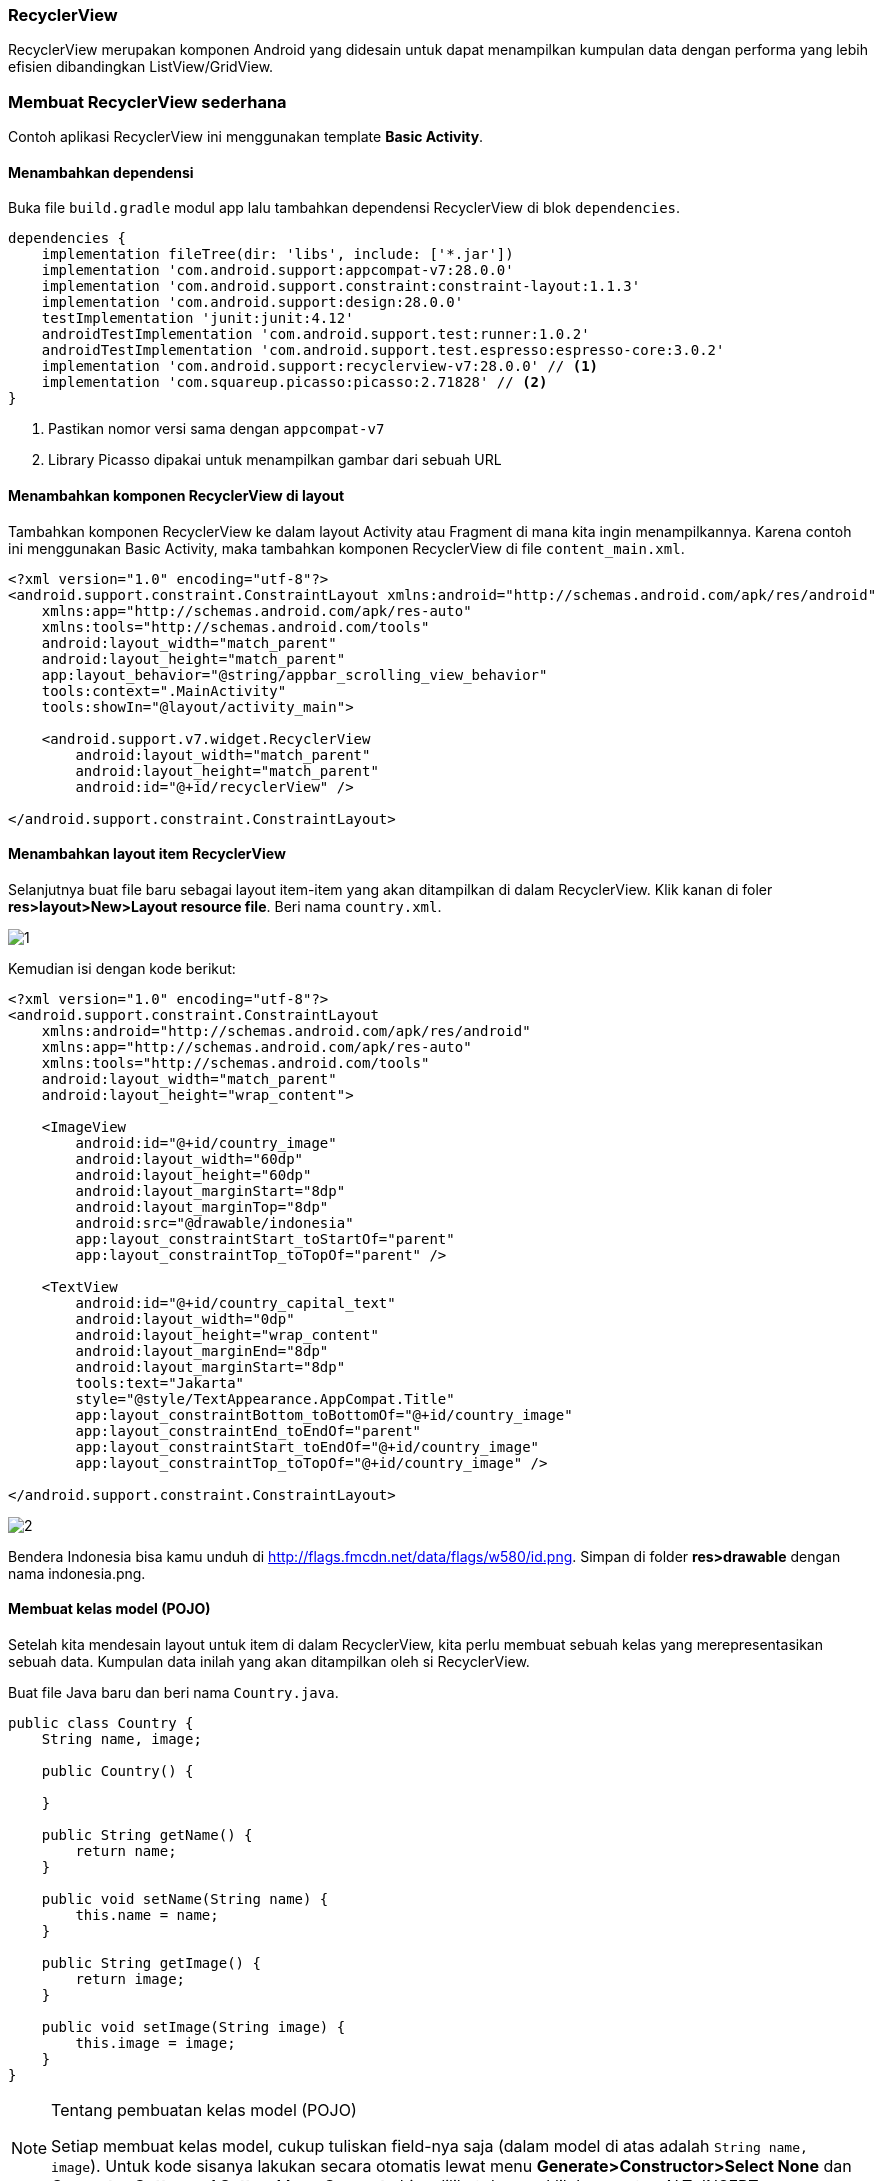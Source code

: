 === RecyclerView

RecyclerView merupakan komponen Android yang didesain untuk dapat menampilkan kumpulan data dengan performa yang lebih efisien dibandingkan ListView/GridView. 

=== Membuat RecyclerView sederhana

Contoh aplikasi RecyclerView ini menggunakan template *Basic Activity*. 

==== Menambahkan dependensi

Buka file `build.gradle` modul app lalu tambahkan dependensi RecyclerView di blok `dependencies`. 

[source,groovy]
----
dependencies {
    implementation fileTree(dir: 'libs', include: ['*.jar'])
    implementation 'com.android.support:appcompat-v7:28.0.0'
    implementation 'com.android.support.constraint:constraint-layout:1.1.3'
    implementation 'com.android.support:design:28.0.0'
    testImplementation 'junit:junit:4.12'
    androidTestImplementation 'com.android.support.test:runner:1.0.2'
    androidTestImplementation 'com.android.support.test.espresso:espresso-core:3.0.2'
    implementation 'com.android.support:recyclerview-v7:28.0.0' // <1>
    implementation 'com.squareup.picasso:picasso:2.71828' // <2>
}
----

<1> Pastikan nomor versi sama dengan `appcompat-v7`
<2> Library Picasso dipakai untuk menampilkan gambar dari sebuah URL

==== Menambahkan komponen RecyclerView di layout

Tambahkan komponen RecyclerView ke dalam layout Activity atau Fragment di mana kita ingin menampilkannya. Karena contoh ini menggunakan Basic Activity, maka tambahkan komponen RecyclerView di file `content_main.xml`. 

[source,xml]
----
<?xml version="1.0" encoding="utf-8"?>
<android.support.constraint.ConstraintLayout xmlns:android="http://schemas.android.com/apk/res/android"
    xmlns:app="http://schemas.android.com/apk/res-auto"
    xmlns:tools="http://schemas.android.com/tools"
    android:layout_width="match_parent"
    android:layout_height="match_parent"
    app:layout_behavior="@string/appbar_scrolling_view_behavior"
    tools:context=".MainActivity"
    tools:showIn="@layout/activity_main">

    <android.support.v7.widget.RecyclerView
        android:layout_width="match_parent"
        android:layout_height="match_parent"
        android:id="@+id/recyclerView" />

</android.support.constraint.ConstraintLayout>
----

==== Menambahkan layout item RecyclerView

Selanjutnya buat file baru sebagai layout item-item yang akan ditampilkan di dalam RecyclerView. Klik kanan di foler *res>layout>New>Layout resource file*. Beri nama `country.xml`.

image::chapters/images/recyclerview/1.png[]

Kemudian isi dengan kode berikut:

[source,xml]
----
<?xml version="1.0" encoding="utf-8"?>
<android.support.constraint.ConstraintLayout
    xmlns:android="http://schemas.android.com/apk/res/android"
    xmlns:app="http://schemas.android.com/apk/res-auto"
    xmlns:tools="http://schemas.android.com/tools"
    android:layout_width="match_parent"
    android:layout_height="wrap_content">

    <ImageView
        android:id="@+id/country_image"
        android:layout_width="60dp"
        android:layout_height="60dp"
        android:layout_marginStart="8dp"
        android:layout_marginTop="8dp"
        android:src="@drawable/indonesia"
        app:layout_constraintStart_toStartOf="parent"
        app:layout_constraintTop_toTopOf="parent" />

    <TextView
        android:id="@+id/country_capital_text"
        android:layout_width="0dp"
        android:layout_height="wrap_content"
        android:layout_marginEnd="8dp"
        android:layout_marginStart="8dp"
        tools:text="Jakarta"
        style="@style/TextAppearance.AppCompat.Title"
        app:layout_constraintBottom_toBottomOf="@+id/country_image"
        app:layout_constraintEnd_toEndOf="parent"
        app:layout_constraintStart_toEndOf="@+id/country_image"
        app:layout_constraintTop_toTopOf="@+id/country_image" />

</android.support.constraint.ConstraintLayout>
----

image::chapters/images/recyclerview/2.png[]

Bendera Indonesia bisa kamu unduh di http://flags.fmcdn.net/data/flags/w580/id.png. Simpan di folder *res>drawable* dengan nama indonesia.png.

==== Membuat kelas model (POJO)

Setelah kita mendesain layout untuk item di dalam RecyclerView, kita perlu membuat sebuah kelas yang merepresentasikan sebuah data. Kumpulan data inilah yang akan ditampilkan oleh si RecyclerView. 

Buat file Java baru dan beri nama `Country.java`.

[source,java]
----
public class Country {
    String name, image;

    public Country() {

    }
    
    public String getName() {
        return name;
    }

    public void setName(String name) {
        this.name = name;
    }

    public String getImage() {
        return image;
    }

    public void setImage(String image) {
        this.image = image;
    }
}
----

[NOTE]
.Tentang pembuatan kelas model (POJO)
=====================================================================
Setiap membuat kelas model, cukup tuliskan field-nya saja (dalam model di atas adalah `String name, image`). Untuk kode sisanya lakukan secara otomatis lewat menu *Generate>Constructor>Select None* dan *Generate>Getter and Setter*. Menu *Generate* bisa dilihat dengan klik kanan atau ALT+INSERT.
=====================================================================

==== Membuat Adapter RecyclerView

Selanjutnya, buat sebuah kelas Java baru dan beri nama `CountryListAdapter` yang meng-extends `RecyclerView.Adapter`. 

[source,java]
----

public class CountryListAdapter extends RecyclerView.Adapter<CountryListAdapter.CountryViewHolder> {
}

----

==== Membuat ViewHolder

Setelah itu, buat kelas CountryViewHolder di dalam kelas CountryListAdapter (`CountryListAdapter.CountryViewHolder` maksudnya kita memanggil kelas CountryViewHolder yang berada di dalam `CountryListAdapter`).

[source,java]
----
public class CountryListAdapter extends RecyclerView.Adapter<CountryListAdapter.CountryViewHolder> {

    class CountryViewHolder extends RecyclerView.ViewHolder {
        ImageView countryImageView; // <1>
        TextView capitalTextView; // <2>
        
        public CountryViewHolder(@NonNull View itemView) {
            super(itemView);
            
            countryImageView = itemView.findViewById(R.id.country_image); // <1>
            capitalTextView = itemView.findViewById(R.id.country_capital_text); // <2>
        }
    }

}

----

<1> Deklarasi objek ImageView yang ada di `country.xml`
<2> Deklarasi objek TextView yang ada di `country.xml`

[NOTE]
.Selesaikan dulu ViewHolder
=====================================================================
Untuk mempermudah proses pembuatan adapter RecyclerView, biasakan untuk
menyelesaikan ViewHolder sebelum melanjutkan ke tahap berikutnya. 
Menyelesaikan ViewHolder akan sangat membantu proses sesudahnya.
=====================================================================

==== Membuat list item

Sebuah adapter perlu memiliki list yang berisi kumpulan data yang ingin ditampilkan. Mari kita deklarasi objek list tersebut. 

[source,java]
----
public class CountryListAdapter extends RecyclerView.Adapter<CountryListAdapter.CountryViewHolder> {
    
    List<Country> countries = new ArrayList<>(); // <1>

    public void setCountries(List<Country> countries) { // <2>
        this.countries = countries;
    }
    
    // ... kode lain disembunyikan
}
----

<1> Deklarasi objek list item Country
<2> Method ini berfungsi untuk mengisi list `countries` dari luar kelas CountryListAdapter


==== Implementasi method wajib RecyclerView.Adapter

Sebuah kelas yang meng-extends  RecyclerView.Adapter wajib memiliki tiga method `getItemCount`, `onCreateViewHolder`, dan `onBindViewHolder`. Tiga method ini bisa ditulis secara otomatis menggunakan auto complete milik Android Studio. Klik di baris deklarasi kelas `CountryListAdapter` lalu tekan tombol ALT+ENTER di keyboard untuk menampilkan kotak dialog berikut. 

image::chapters/images/recyclerview/3.png[]

Pilih *Implement methods*. Akan muncul sebuah kotak dialog baru. Pilih ketiga method yang ada dan klik *OK*.

image::chapters/images/recyclerview/4.png[]

Sekarang kelas `CountryListAdapter` menjadi:

[source,java]
----

public class CountryListAdapter extends RecyclerView.Adapter<CountryListAdapter.CountryViewHolder> {

    List<Country> countries = new ArrayList<>();

    public void setCountries(List<Country> countries) {
        this.countries = countries;
    }

    @NonNull
    @Override
    public CountryViewHolder onCreateViewHolder(@NonNull ViewGroup viewGroup, int i) {
        return null;
    }

    @Override
    public void onBindViewHolder(@NonNull CountryViewHolder countryViewHolder, int i) {

    }

    @Override
    public int getItemCount() {
        return 0;
    }

    class CountryViewHolder extends RecyclerView.ViewHolder {
        ImageView countryImageView;
        TextView capitalTextView;

        public CountryViewHolder(@NonNull View itemView) {
            super(itemView);

            countryImageView = itemView.findViewById(R.id.country_image);
            capitalTextView = itemView.findViewById(R.id.country_capital_text);
        }
    }

}
----

===== Implementasi getItemCount

Method getItemCount akan mengembalikan jumlah data yang akan ditampilkan di RecyclerView. Untuk lebih amannya, kita akan mengambil jumlah data yang terdapat di dalam objek `countries` secara otomatis. Setial objek `List` memiliki method `size` yang bisa menghitung jumlah datanya secara otomatis. 

[source,java]
----
@Override
public int getItemCount() {
    return countries.size();
}
----

===== Implementasi onCreateViewHolder

Method onCreateViewHolder berfungsi untuk membuat objek view dengan membaca layout `country.xml` yang kemudian bisa dipakai dalam proses inisiasi (`findViewById`) yang ada di dalam CountryViewHolder. 

[source,java]
----
@NonNull
@Override
public CountryViewHolder onCreateViewHolder(@NonNull ViewGroup viewGroup, int i) {
    View view = LayoutInflater.from(viewGroup.getContext()).inflate(R.layout.country, viewGroup, false);
    return new CountryViewHolder(view);
}
----

===== Implementasi onBindViewHolder

Method onBindViewHolder akan dipanggil sebanyak jumlah data yang terdapat di dalam list `countries`. Method ini memiliki parameter bernama `i` (di beberapa versi Android Studio diberi nama `posisition` dan sesungguhnya boleh memiliki nama apapun, bahkan bisa diganti). Parameter `i` akan bernilai 0 hingga jumlah yang dikembalikan oleh method `getItemCount` yang dalam kasus ini merupakan jumlah list `countries`. Parameter tersebut bisa dimanfaatkan untuk mengambil isi list `countries` satu persatu bersadarkan nomor elemennya. 

Setiap objek yang diambil dari dalam list kemudian bisa dipakai untuk mengisi layout `country.xml` berdasarkan isi masing-masing data. 

[source,java]
----
@Override
public void onBindViewHolder(@NonNull CountryViewHolder countryViewHolder, int i) {
    Country country = countries.get(i); // <1>

    countryViewHolder.capitalTextView.setText(country.getName()); // <2>
    Picasso.get().load(country.getImage()).into(countryViewHolder.countryImageView); // <3>
}
----
<1> Ambil salah satu dari dari dalam list berdasarkan posisi
<2> Mengisi nama salah satu data ke item layout
<3> Menampilkan gambar dari URL menggunakan Picasso. 

Pengisian data negara akan kita lakukan di tahap selanjutnya. 

==== Inisialisasi RecyclerView, Adapter, dan data

Setelah selesai membuat adapter, sekarang mari lakukan inisialisasi data, Adapter, dan RecyclerView-nya. Deklarasikan tiga objek untuk RecyclerView, CountryListAdapter dan List<Country> seperti berikut ini. 

[source,java]
----
public class MainActivity extends AppCompatActivity {

    RecyclerView recyclerView;
    CountryListAdapter adapter;

    List<Country> countryList = new ArrayList<>();
    
    // ... kode lain di sembunyikan
}
----

Setelah melakukan deklarasi tiga objek di atas, buat sebuah method baru bernama `insertDummyData` untuk menambahkan data ke `countryList`. 

[source,java]
----
private void insertDummyData() {
    Country indonesia = new Country();
    indonesia.setName("Indonesia");
    indonesia.setImage("http://flags.fmcdn.net/data/flags/w580/id.png");
    countryList.add(indonesia);

    Country italy = new Country();
    italy.setName("Italy");
    italy.setImage("http://flags.fmcdn.net/data/flags/w580/it.png");
    countryList.add(italy);

    Country japan = new Country();
    japan.setName("Japan");
    japan.setImage("http://flags.fmcdn.net/data/flags/w580/jp.png");
    countryList.add(japan);
}
----

Berikutnya, lakukan inisialisasi RecyclerView dan Adapter. 

[source,java]
----
@Override
protected void onCreate(Bundle savedInstanceState) {
    super.onCreate(savedInstanceState);
    setContentView(R.layout.activity_main);
    Toolbar toolbar = (Toolbar) findViewById(R.id.toolbar);
    setSupportActionBar(toolbar);

    FloatingActionButton fab = (FloatingActionButton) findViewById(R.id.fab);
    fab.setOnClickListener(new View.OnClickListener() {
        @Override
        public void onClick(View view) {
            Snackbar.make(view, "Replace with your own action", Snackbar.LENGTH_LONG)
                    .setAction("Action", null).show();
        }
    });

    recyclerView = findViewById(R.id.recyclerView); // <1>
    adapter = new CountryListAdapter(); // <2>
    recyclerView.setAdapter(adapter); // <3>
    recyclerView.setLayoutManager(new LinearLayoutManager(this)); // <4>

    insertDummyData(); // <5>

    adapter.setCountries(countryList); // <6>
    adapter.notifyDataSetChanged(); // <7>
}
----

<1> Inisialisasi RecyclerView, R.id.recyclerView adalah id komponen RecyclerView di `content_main.xml`
<2> Inisialisasi objek adapter
<3> Memasangkan RecyclerView dengan sebuah Adapter. RecyclerView sesungguhnya adalah _dumb view_. Ia tidak tahu apa-apa atas data yang ia tampilkan, semua itu diatur oleh sebuah Adapter. 
<4> Mengatur bagaimana item-item di dalam RecyclerView, apakah berbentuk list, grid, atau staggered grid. LayoutManager akan di bahas di subbab mendatang.
<5> Mengisi objek `countryList`
<6> Menyalin isi `countryList` di MainActivity ke dalam `countries` di `CountryListAdapter`.
<7> Memberitahu adapter bahwa ada perubahan data sehingga ia harus merefresh datanya. 

Pada contoh di atas, kita memanggil `notifyDataSetChanged` dari luar Adapter. Kita juga bisa memanggil notifyDataSetChanged dari dalam Adapter. Perhatikan kode berikut:

[source,java]
----
// di dalam CountryListAdapter
public void setCountries(List<Country> countries) {
    this.countries = countries;
    notifyDataSetChanged();
}

// di dalam MainActivity tidak perlu memanggil adapter.notifyDataSetChanged 
// karena sudah dipanggil langsung saat mengirimkan data lewat
// setCountries
adapter.setCountries(countryList); 
----

Kamu bebas untuk menggunakan cara yang pertama atau cara yang kedua, hasilnya sama saja. Selalu pilih cara yang menurutmu paling mudah dan bisa menyelesaikan permasalahan. 

Jalankan aplikasi di emulator atau perangakt asli untuk melihat hasilnya. 

image::chapters/images/recyclerview/5.png[]

Jika gambar tidak muncul, tambahkan permission INTERNET di AndroidManifest.xml

[source,xml]
----
<?xml version="1.0" encoding="utf-8"?>
<manifest xmlns:android="http://schemas.android.com/apk/res/android"
    package="id.droidindonesia.recyclerview">
    
    // tambahkan baris berikut
    <uses-permission android:name="android.permission.INTERNET"/>

    <application
        android:allowBackup="true"
        android:icon="@mipmap/ic_launcher"
        android:label="@string/app_name"
        android:roundIcon="@mipmap/ic_launcher_round"
        android:supportsRtl="true"
        android:theme="@style/AppTheme">
        <activity
            android:name=".MainActivity"
            android:label="@string/app_name"
            android:theme="@style/AppTheme.NoActionBar">
            <intent-filter>
                <action android:name="android.intent.action.MAIN" />

                <category android:name="android.intent.category.LAUNCHER" />
            </intent-filter>
        </activity>
    </application>

</manifest>
----

==== OnClickListener dari dalam adapter

Seringkali ketika pengguna menyentuh salah satu item kita ingin melakukan suatu operasi. Misalnya membuat halaman baru untuk menampilkan detail, mengubah warna latar belakang, dsb. Cara paling mudah dan paling cepat untuk mengimplementasi ialah dengan membuat OnClickListener dari dalam adapter. 

[source,java]
----
@Override
public void onBindViewHolder(@NonNull CountryViewHolder countryViewHolder, int i) {
    Country country = countries.get(i);

    countryViewHolder.capitalTextView.setText(country.getName());
    Picasso.get().load(country.getImage()).into(countryViewHolder.countryImageView);

    // <1>
    countryViewHolder.itemView.setOnClickListener(new View.OnClickListener() {
        @Override
        public void onClick(View v) {
            // lakukan sesuatu di sini
        }
    });
    // <2>
    countryViewHolder.capitalTextView.setOnClickListener(new View.OnClickListener() {
        @Override
        public void onClick(View v) {
            // lakukan sesuatu di sini
        }
    });
    // <3>
    countryViewHolder.countryImageView.setOnClickListener(new View.OnClickListener() {
        @Override
        public void onClick(View v) {
            // lakukan sesuatu di sini
        }
    });
}
----

<1> Deteksi klik dibagian manapun di dalam layout country.xml
<2> Deteksi klik hanya di teks nama negara
<3> Deteksi klik hanya di bagian gambar

==== OnClickListener dari luar adapter

Ada kalanya kita ingin mendeteksi klik dari luar adapter. Jika ingin mendeteksi klik di luar adapter, maka pertama buat dulu sebuah interface sebagai berikut.  

[source,java]
----
interface OnClickListener {
    public void onItemClick(int position, Country country);
}
----

Interface ini boleh disimpan di file terpisah atau disimpan di dalam kelas adapter. Penulis lebih sering menyimpannya di dalam kelas adapter langsung kecuali ia akan dipakai di lebih dari satu adapter. Saat dipakai oleh dari satu adapter baru akan penulis keluarkan ke file terpisah. 

Berikutnya buat sebuah objek baru dari `OnClickListener` dan sebuah contructor untuk menginisialisasikannya. 

[source,java]
----
public class CountryListAdapter extends RecyclerView.Adapter<CountryListAdapter.CountryViewHolder> {

    List<Country> countries = new ArrayList<>();
    OnClickListener listener;

    public CountryListAdapter(OnClickListener listener) {
        this.listener = listener;
    }

    interface OnClickListener {
        void onItemClick(int position, Country country);
        void onCapitalTextClick(int position, Country country);
        void onImageClick(int position, Country country);
    }
    
    // ... kode lain disembunyikan
}
----

Berikutnya kita perbarui method `onBindViewHolder` menjadi:

[source,java]
----
@Override
public void onBindViewHolder(@NonNull CountryViewHolder countryViewHolder, final int i) {
    final Country country = countries.get(i);

    countryViewHolder.capitalTextView.setText(country.getName());
    Picasso.get().load(country.getImage()).into(countryViewHolder.countryImageView);

    countryViewHolder.itemView.setOnClickListener(new View.OnClickListener() {
        @Override
        public void onClick(View v) {
            listener.onItemClick(i, country);  // <1>
        }
    });

    countryViewHolder.capitalTextView.setOnClickListener(new View.OnClickListener() {
        @Override
        public void onClick(View v) {
            listener.onCapitalTextClick(i, country); // <2>
        }
    });

    countryViewHolder.countryImageView.setOnClickListener(new View.OnClickListener() {
        @Override
        public void onClick(View v) {
            listener.onImageClick(i, country); // <3>
        }
    });
}
----

Sekarang kembali ke Activity atau Fragment dimana kita memanggil CountryListAdapter. Kelas Activity atau Fragment tersebut harus meng-implement interface OnClickListener yang ada di CountryListAdapter sebagai berikut:

[source,java]
----
public class MainActivity extends AppCompatActivity implements CountryListAdapter.OnClickListener {
}
----

Karena kita menambahkan baris `implements CountryListAdapter.OnClickListener` maka di dalam kelas ini kita harus mengimplementasi method-method yang didefinisikan di dalam OnClickLister tadi. Implementasi method yang ada di dalam interface OnClickListener bisa dilakukan dengan ALT+ENTER lalu *Implement methods* atau menuliskannya langsung seperti berikut:

[source,java]
----
@Override
public boolean onCreateOptionsMenu(Menu menu) {
    // Inflate the menu; this adds items to the action bar if it is present.
    getMenuInflater().inflate(R.menu.menu_main, menu);
    return true;
}

@Override
public boolean onOptionsItemSelected(MenuItem item) {
    // Handle action bar item clicks here. The action bar will
    // automatically handle clicks on the Home/Up button, so long
    // as you specify a parent activity in AndroidManifest.xml.
    int id = item.getItemId();

    //noinspection SimplifiableIfStatement
    if (id == R.id.action_settings) {
        return true;
    }

    return super.onOptionsItemSelected(item);
}

// <1>
@Override
public void onItemClick(int position, Country country) {
    // lakukan sesuatu saat item di klik
}
// <2>
@Override
public void onCapitalTextClick(int position, Country country) {
    // lakukan sesuatu saat teks nama di klik
}
// <3>
@Override
public void onImageClick(int position, Country country) {
    // lakukan sesuatu saat gambar di klik
}

----

Berikutnya, karena tadi kita membuat sebuah constructor yang menerima _instance_ kelas yang meng-implement `CountryListAdapter.OnClickListener`, maka kita perlu mengirimkan instance tersebut saat inisiasi objek adapter.

[source,java]
----
recyclerView = findViewById(R.id.recyclerView);
adapter = new CountryListAdapter(this); // <1>
recyclerView.setAdapter(adapter);
recyclerView.setLayoutManager(new LinearLayoutManager(this));
----

Hasil akhir kelas MainActivity menjadi:

[source,java]
----
public class MainActivity extends AppCompatActivity implements CountryListAdapter.OnClickListener {

    private static final String TAG = MainActivity.class.getSimpleName();
    RecyclerView recyclerView;
    CountryListAdapter adapter;

    List<Country> countryList = new ArrayList<>();

    @Override
    protected void onCreate(Bundle savedInstanceState) {
        super.onCreate(savedInstanceState);
        setContentView(R.layout.activity_main);
        Toolbar toolbar = (Toolbar) findViewById(R.id.toolbar);
        setSupportActionBar(toolbar);

        FloatingActionButton fab = (FloatingActionButton) findViewById(R.id.fab);
        fab.setOnClickListener(new View.OnClickListener() {
            @Override
            public void onClick(View view) {
                Snackbar.make(view, "Replace with your own action", Snackbar.LENGTH_LONG)
                        .setAction("Action", null).show();
            }
        });

        recyclerView = findViewById(R.id.recyclerView);
        adapter = new CountryListAdapter(this);
        recyclerView.setAdapter(adapter);
        recyclerView.setLayoutManager(new LinearLayoutManager(this));

        insertDummyData();

        adapter.setCountries(countryList);
        adapter.notifyDataSetChanged();
    }

    private void insertDummyData() {
        Country indonesia = new Country();
        indonesia.setName("Indonesia");
        indonesia.setImage("http://flags.fmcdn.net/data/flags/w580/id.png");
        countryList.add(indonesia);

        Country italy = new Country();
        italy.setName("Italy");
        italy.setImage("http://flags.fmcdn.net/data/flags/w580/it.png");
        countryList.add(italy);

        Country japan = new Country();
        japan.setName("Japan");
        japan.setImage("http://flags.fmcdn.net/data/flags/w580/jp.png");
        countryList.add(japan);
    }

    @Override
    public boolean onCreateOptionsMenu(Menu menu) {
        // Inflate the menu; this adds items to the action bar if it is present.
        getMenuInflater().inflate(R.menu.menu_main, menu);
        return true;
    }

    @Override
    public boolean onOptionsItemSelected(MenuItem item) {
        // Handle action bar item clicks here. The action bar will
        // automatically handle clicks on the Home/Up button, so long
        // as you specify a parent activity in AndroidManifest.xml.
        int id = item.getItemId();

        //noinspection SimplifiableIfStatement
        if (id == R.id.action_settings) {
            return true;
        }

        return super.onOptionsItemSelected(item);
    }

    @Override
    public void onItemClick(int position, Country country) {
        // lakukan sesuatu saat item di klik
        Log.d(TAG, "onItemClick");
    }

    @Override
    public void onCapitalTextClick(int position, Country country) {
        // lakukan sesuatu saat teks nama di klik
    }

    @Override
    public void onImageClick(int position, Country country) {
        // lakukan sesuatu saat gambar di klik
    }
}

----